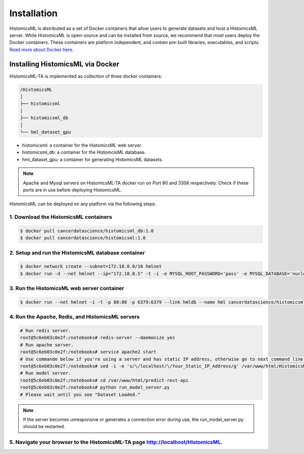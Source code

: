 .. highlight:: shell

============
Installation
============

HistomicsML is distributed as a set of Docker containers that allow users to generate datasets and host a HistomicsML server. While HistomicsML is open-source and can be installed from source, we recommend that most users deploy the Docker containers. These containers are platform independent, and contain pre-built libraries, executables, and scripts. `Read more about Docker here <https://docs.docker.com/get-started/>`_.

Installing HistomicsML via Docker
---------------------------------

HistomicsML-TA is implemented as collection of three docker containers:

.. code-block:: bash

  /HistomicsML
  │
  ├── histomicsml
  │
  ├── histomicsml_db
  │
  └── hml_dataset_gpu

* histomicsml: a container for the HistomicsML web server.
* histomicsml_db: a container for the HistomcisML database.
* hml_dataset_gpu: a container for generating HistomicsML datasets.

.. note:: Apache and Mysql servers on HistomicsML-TA docker run on Port 80 and 3306 respectively.
   Check if these ports are in use before deploying HistomicsML.

HistomicsML can be deployed on any platform via the following steps:

1. Download the HistomicsML containers
====================================================================

.. code-block:: bash

  $ docker pull cancerdatascience/histomicsml_db:1.0
  $ docker pull cancerdatascience/histomicsml:1.0

2. Setup and run the HistomicsML database container
====================================================================

.. code-block:: bash

  $ docker network create --subnet=172.18.0.0/16 hmlnet
  $ docker run -d --net hmlnet --ip="172.18.0.5" -t -i -e MYSQL_ROOT_PASSWORD='pass' -e MYSQL_DATABASE='nuclei' -p 3306:3306 --name hmldb cancerdatascience/histomicsml_db:1.0

3. Run the HistomicsML web server container
====================================================================

.. code-block:: bash

  $ docker run --net hmlnet -i -t -p 80:80 -p 6379:6379 --link hmldb --name hml cancerdatascience/histomicsml:1.0 /bin/bash

4. Run the Apache, Redis, and HistomicsML servers
====================================================================

.. code-block:: bash

  # Run redis server.
  root@5c6eb03c0e2f:/notebooks# redis-server --daemonize yes
  # Run apache server.
  root@5c6eb03c0e2f:/notebooks# service apache2 start
  # Use commande below if you're using a server and has static IP address, otherwise go to next command line.
  root@5c6eb03c0e2f:/notebooks# sed -i -e 's/\/localhost/\/Your_Static_IP_Address/g' /var/www/html/HistomicsML/php/hostspecs.php
  # Run model server.
  root@5c6eb03c0e2f:/notebooks# cd /var/www/html/predict-rest-api
  root@5c6eb03c0e2f:/notebooks# python run_model_server.py
  # Please wait until you see "Dataset Loaded."

.. note:: If the server becomes unresponsive or generates a connection error during use, the run_model_server.py should be restarted.

5. Navigate your browser to the HistomicsML-TA page http://localhost/HistomicsML.
====================================================================
